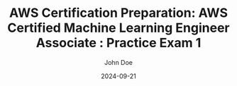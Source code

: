 #+TITLE: AWS Certification Preparation: AWS Certified Machine Learning Engineer Associate : Practice Exam 1
#+AUTHOR: John Doe
#+DATE: 2024-09-21
#+OPTIONS: toc:nil
#+LANGUAGE: en
#+DESCRIPTION: Study guide for AWS AWS Certified Machine Learning Engineer Associate certification practice exam.

